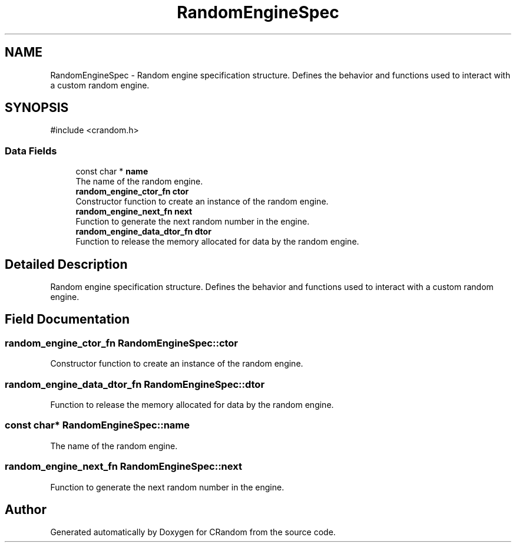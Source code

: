 .TH "RandomEngineSpec" 3 "Version 1.0.0" "CRandom" \" -*- nroff -*-
.ad l
.nh
.SH NAME
RandomEngineSpec \- Random engine specification structure\&. Defines the behavior and functions used to interact with a custom random engine\&.  

.SH SYNOPSIS
.br
.PP
.PP
\fR#include <crandom\&.h>\fP
.SS "Data Fields"

.in +1c
.ti -1c
.RI "const char * \fBname\fP"
.br
.RI "The name of the random engine\&. "
.ti -1c
.RI "\fBrandom_engine_ctor_fn\fP \fBctor\fP"
.br
.RI "Constructor function to create an instance of the random engine\&. "
.ti -1c
.RI "\fBrandom_engine_next_fn\fP \fBnext\fP"
.br
.RI "Function to generate the next random number in the engine\&. "
.ti -1c
.RI "\fBrandom_engine_data_dtor_fn\fP \fBdtor\fP"
.br
.RI "Function to release the memory allocated for data by the random engine\&. "
.in -1c
.SH "Detailed Description"
.PP 
Random engine specification structure\&. Defines the behavior and functions used to interact with a custom random engine\&. 
.SH "Field Documentation"
.PP 
.SS "\fBrandom_engine_ctor_fn\fP RandomEngineSpec::ctor"

.PP
Constructor function to create an instance of the random engine\&. 
.SS "\fBrandom_engine_data_dtor_fn\fP RandomEngineSpec::dtor"

.PP
Function to release the memory allocated for data by the random engine\&. 
.SS "const char* RandomEngineSpec::name"

.PP
The name of the random engine\&. 
.SS "\fBrandom_engine_next_fn\fP RandomEngineSpec::next"

.PP
Function to generate the next random number in the engine\&. 

.SH "Author"
.PP 
Generated automatically by Doxygen for CRandom from the source code\&.
